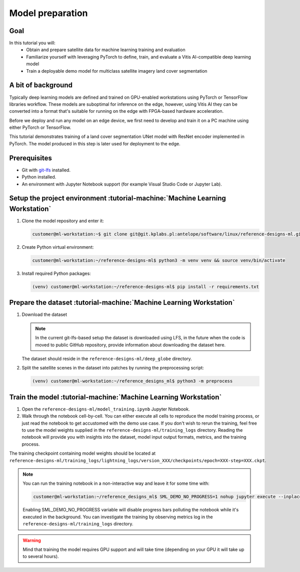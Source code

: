 Model preparation
=================

Goal
----
In this tutorial you will:
    - Obtain and prepare satellite data for machine learning training and evaluation
    - Familiarize yourself with leveraging PyTorch to define, train, and evaluate a Vitis AI-compatible deep learning model
    - Train a deployable demo model for multiclass satellite imagery land cover segmentation

A bit of background
-------------------
Typically deep learning models are defined and trained on GPU-enabled workstations using PyTorch or TensorFlow libraries workflow. These models are suboptimal for inference on the edge, however, using Vitis AI they can be converted into a format that's suitable for running on the edge with FPGA-based hardware acceleration.

Before we deploy and run any model on an edge device, we first need to develop and train it on a PC machine using either PyTorch or TensorFlow.

This tutorial demonstrates training of a land cover segmentation UNet model with ResNet encoder implemented in PyTorch. The model produced in this step is later used for deployment to the edge.

Prerequisites
-------------
* Git with `git-lfs <https://git-lfs.github.com>`_ installed.
* Python installed.
* An environment with Jupyter Notebook support (for example Visual Studio Code or Jupyter Lab).

.. _setup_project:

Setup the project environment :tutorial-machine:`Machine Learning Workstation`
------------------------------------------------------------------------------

1. Clone the model repository and enter it:

   .. code-block:: shell-session

        customer@ml-workstation:~$ git clone git@git.kplabs.pl:antelope/software/linux/reference-designs-ml.git && cd reference-designs-ml

2. Create Python virtual environment:

   .. code-block:: shell-session

        customer@ml-workstation:~/reference-designs-ml$ python3 -m venv venv && source venv/bin/activate

3. Install required Python packages:

   .. code-block:: shell-session

        (venv) customer@ml-workstation:~/reference-designs-ml$ pip install -r requirements.txt

.. _prepare_dataset:

Prepare the dataset :tutorial-machine:`Machine Learning Workstation`
--------------------------------------------------------------------

1. Download the dataset

   .. note::
       In the current git-lfs-based setup the dataset is downloaded using LFS, in the future when the code is moved to public GitHub repository, provide information about downloading the dataset here.

   The dataset should reside in the ``reference-designs-ml/deep_globe`` directory.

2. Split the satellite scenes in the dataset into patches by running the preprocessing script:

   .. code-block:: shell-session

        (venv) customer@ml-workstation:~/reference_designs_ml$ python3 -m preprocess

.. _train_model:

Train the model :tutorial-machine:`Machine Learning Workstation`
----------------------------------------------------------------

1. Open the ``reference-designs-ml/model_training.ipynb`` Jupyter Notebook.

2. Walk through the notebook cell-by-cell. You can either execute all cells to reproduce the model training process, or just read the notebook to get accustomed with the demo use case. If you don't wish to rerun the training, feel free to use the model weights supplied in the ``reference-designs-ml/training_logs`` directory. Reading the notebook will provide you with insights into the dataset, model input output formats, metrics, and the training process.

The training checkpoint containing model weights should be located at ``reference-designs-ml/training_logs/lightning_logs/version_XXX/checkpoints/epoch=XXX-step=XXX.ckpt``.

.. note::
    You can run the training notebook in a non-interactive way and leave it for some time with:

    .. code-block:: shell-session

        customer@ml-workstation:~/reference_designs_ml$ SML_DEMO_NO_PROGRESS=1 nohup jupyter execute --inplace model_training.ipynb

    Enabling SML_DEMO_NO_PROGRESS variable will disable progress bars polluting the notebook while it's executed in the background. You can investigate the training by observing metrics log in the ``reference-designs-ml/training_logs`` directory.

.. warning::
   Mind that training the model requires GPU support and will take time (depending on your GPU it will take up to several hours).
